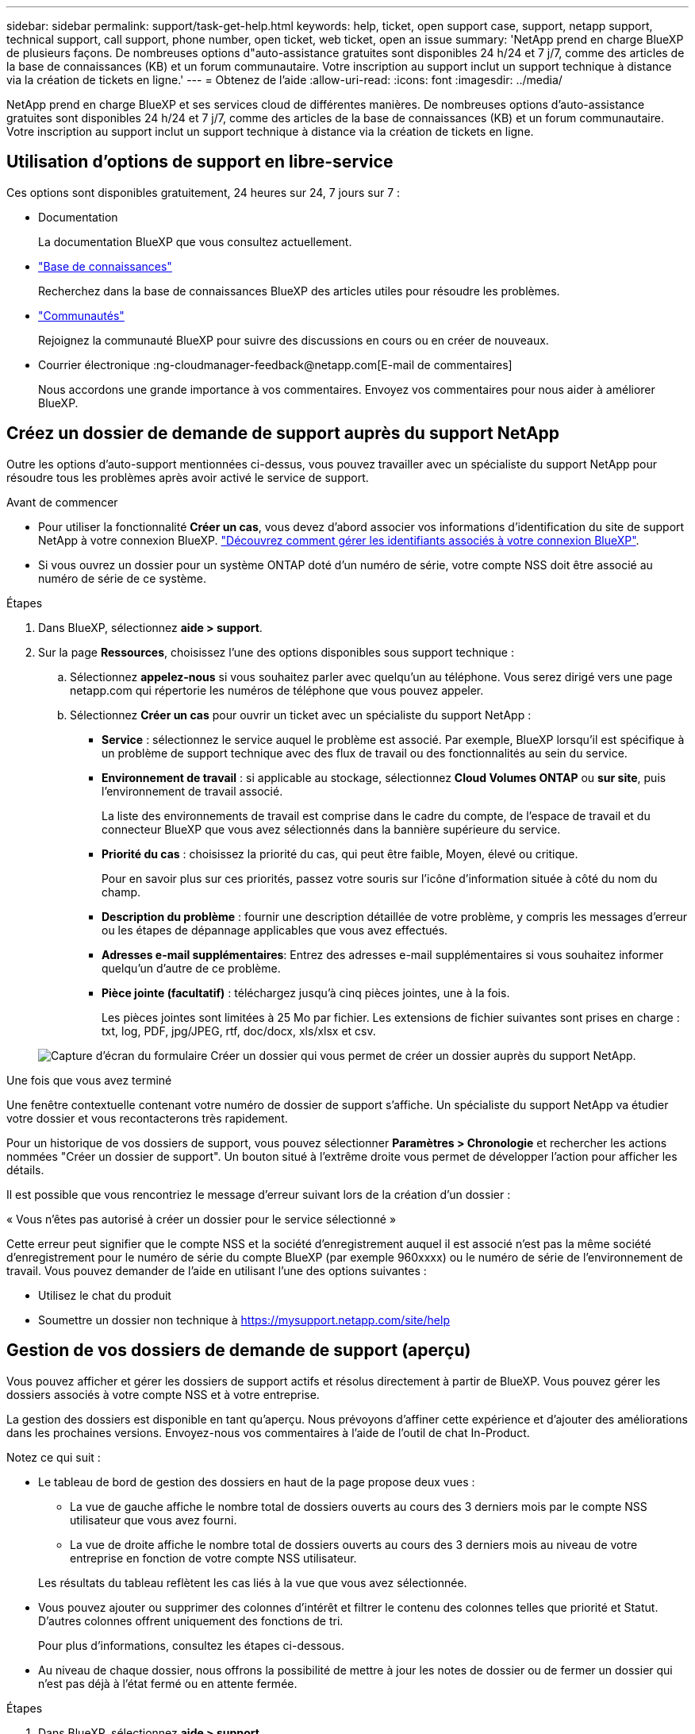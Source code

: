 ---
sidebar: sidebar 
permalink: support/task-get-help.html 
keywords: help, ticket, open support case, support, netapp support, technical support, call support, phone number, open ticket, web ticket, open an issue 
summary: 'NetApp prend en charge BlueXP de plusieurs façons. De nombreuses options d"auto-assistance gratuites sont disponibles 24 h/24 et 7 j/7, comme des articles de la base de connaissances (KB) et un forum communautaire. Votre inscription au support inclut un support technique à distance via la création de tickets en ligne.' 
---
= Obtenez de l'aide
:allow-uri-read: 
:icons: font
:imagesdir: ../media/


[role="lead"]
NetApp prend en charge BlueXP et ses services cloud de différentes manières. De nombreuses options d'auto-assistance gratuites sont disponibles 24 h/24 et 7 j/7, comme des articles de la base de connaissances (KB) et un forum communautaire. Votre inscription au support inclut un support technique à distance via la création de tickets en ligne.



== Utilisation d'options de support en libre-service

Ces options sont disponibles gratuitement, 24 heures sur 24, 7 jours sur 7 :

* Documentation
+
La documentation BlueXP que vous consultez actuellement.

* https://kb.netapp.com/Cloud/BlueXP["Base de connaissances"^]
+
Recherchez dans la base de connaissances BlueXP des articles utiles pour résoudre les problèmes.

* http://community.netapp.com/["Communautés"^]
+
Rejoignez la communauté BlueXP pour suivre des discussions en cours ou en créer de nouveaux.

* Courrier électronique :ng-cloudmanager-feedback@netapp.com[E-mail de commentaires]
+
Nous accordons une grande importance à vos commentaires. Envoyez vos commentaires pour nous aider à améliorer BlueXP.





== Créez un dossier de demande de support auprès du support NetApp

Outre les options d'auto-support mentionnées ci-dessus, vous pouvez travailler avec un spécialiste du support NetApp pour résoudre tous les problèmes après avoir activé le service de support.

.Avant de commencer
* Pour utiliser la fonctionnalité *Créer un cas*, vous devez d'abord associer vos informations d'identification du site de support NetApp à votre connexion BlueXP. https://docs.netapp.com/us-en/bluexp-setup-admin/task-manage-user-credentials.html["Découvrez comment gérer les identifiants associés à votre connexion BlueXP"^].
* Si vous ouvrez un dossier pour un système ONTAP doté d'un numéro de série, votre compte NSS doit être associé au numéro de série de ce système.


.Étapes
. Dans BlueXP, sélectionnez *aide > support*.
. Sur la page *Ressources*, choisissez l'une des options disponibles sous support technique :
+
.. Sélectionnez *appelez-nous* si vous souhaitez parler avec quelqu'un au téléphone. Vous serez dirigé vers une page netapp.com qui répertorie les numéros de téléphone que vous pouvez appeler.
.. Sélectionnez *Créer un cas* pour ouvrir un ticket avec un spécialiste du support NetApp :
+
*** *Service* : sélectionnez le service auquel le problème est associé. Par exemple, BlueXP lorsqu'il est spécifique à un problème de support technique avec des flux de travail ou des fonctionnalités au sein du service.
*** *Environnement de travail* : si applicable au stockage, sélectionnez *Cloud Volumes ONTAP* ou *sur site*, puis l'environnement de travail associé.
+
La liste des environnements de travail est comprise dans le cadre du compte, de l'espace de travail et du connecteur BlueXP que vous avez sélectionnés dans la bannière supérieure du service.

*** *Priorité du cas* : choisissez la priorité du cas, qui peut être faible, Moyen, élevé ou critique.
+
Pour en savoir plus sur ces priorités, passez votre souris sur l'icône d'information située à côté du nom du champ.

*** *Description du problème* : fournir une description détaillée de votre problème, y compris les messages d'erreur ou les étapes de dépannage applicables que vous avez effectués.
*** *Adresses e-mail supplémentaires*: Entrez des adresses e-mail supplémentaires si vous souhaitez informer quelqu'un d'autre de ce problème.
*** *Pièce jointe (facultatif)* : téléchargez jusqu'à cinq pièces jointes, une à la fois.
+
Les pièces jointes sont limitées à 25 Mo par fichier. Les extensions de fichier suivantes sont prises en charge : txt, log, PDF, jpg/JPEG, rtf, doc/docx, xls/xlsx et csv.





+
image:https://raw.githubusercontent.com/NetAppDocs/bluexp-family/main/media/screenshot-create-case.png["Capture d'écran du formulaire Créer un dossier qui vous permet de créer un dossier auprès du support NetApp."]



.Une fois que vous avez terminé
Une fenêtre contextuelle contenant votre numéro de dossier de support s'affiche. Un spécialiste du support NetApp va étudier votre dossier et vous recontacterons très rapidement.

Pour un historique de vos dossiers de support, vous pouvez sélectionner *Paramètres > Chronologie* et rechercher les actions nommées "Créer un dossier de support". Un bouton situé à l'extrême droite vous permet de développer l'action pour afficher les détails.

Il est possible que vous rencontriez le message d'erreur suivant lors de la création d'un dossier :

« Vous n'êtes pas autorisé à créer un dossier pour le service sélectionné »

Cette erreur peut signifier que le compte NSS et la société d'enregistrement auquel il est associé n'est pas la même société d'enregistrement pour le numéro de série du compte BlueXP (par exemple 960xxxx) ou le numéro de série de l'environnement de travail. Vous pouvez demander de l'aide en utilisant l'une des options suivantes :

* Utilisez le chat du produit
* Soumettre un dossier non technique à https://mysupport.netapp.com/site/help[]




== Gestion de vos dossiers de demande de support (aperçu)

Vous pouvez afficher et gérer les dossiers de support actifs et résolus directement à partir de BlueXP. Vous pouvez gérer les dossiers associés à votre compte NSS et à votre entreprise.

La gestion des dossiers est disponible en tant qu'aperçu. Nous prévoyons d'affiner cette expérience et d'ajouter des améliorations dans les prochaines versions. Envoyez-nous vos commentaires à l'aide de l'outil de chat In-Product.

Notez ce qui suit :

* Le tableau de bord de gestion des dossiers en haut de la page propose deux vues :
+
** La vue de gauche affiche le nombre total de dossiers ouverts au cours des 3 derniers mois par le compte NSS utilisateur que vous avez fourni.
** La vue de droite affiche le nombre total de dossiers ouverts au cours des 3 derniers mois au niveau de votre entreprise en fonction de votre compte NSS utilisateur.


+
Les résultats du tableau reflètent les cas liés à la vue que vous avez sélectionnée.

* Vous pouvez ajouter ou supprimer des colonnes d'intérêt et filtrer le contenu des colonnes telles que priorité et Statut. D'autres colonnes offrent uniquement des fonctions de tri.
+
Pour plus d'informations, consultez les étapes ci-dessous.

* Au niveau de chaque dossier, nous offrons la possibilité de mettre à jour les notes de dossier ou de fermer un dossier qui n'est pas déjà à l'état fermé ou en attente fermée.


.Étapes
. Dans BlueXP, sélectionnez *aide > support*.
. Sélectionnez *case Management* et si vous y êtes invité, ajoutez votre compte NSS à BlueXP.
+
La page *gestion des cas* affiche les cas ouverts associés au compte NSS associé à votre compte utilisateur BlueXP. Il s'agit du même compte NSS qui apparaît en haut de la page *gestion NSS*.

. Modifiez éventuellement les informations qui s'affichent dans le tableau :
+
** Sous *cas de l'organisation*, sélectionnez *Afficher* pour afficher tous les cas associés à votre société.
** Modifiez la plage de dates en choisissant une plage de dates exacte ou en choisissant une autre période.
+
image:https://raw.githubusercontent.com/NetAppDocs/bluexp-family/main/media/screenshot-case-management-date-range.png["Capture d'écran de l'option au-dessus du tableau de la page gestion des cas qui vous permet de choisir une plage de dates exacte ou les 7 derniers jours, 30 derniers jours ou 3 derniers mois."]

** Filtrez le contenu des colonnes.
+
image:https://raw.githubusercontent.com/NetAppDocs/bluexp-family/main/media/screenshot-case-management-filter.png["Capture d'écran de l'option de filtre dans la colonne État qui vous permet de filtrer les dossiers correspondant à un état spécifique, comme actif ou fermé."]

** Modifiez les colonnes qui apparaissent dans le tableau en sélectionnant image:https://raw.githubusercontent.com/NetAppDocs/bluexp-family/main/media/icon-table-columns.png["Icône plus qui apparaît dans le tableau"] puis choisissez les colonnes que vous souhaitez afficher.
+
image:https://raw.githubusercontent.com/NetAppDocs/bluexp-family/main/media/screenshot-case-management-columns.png["Capture d'écran affichant les colonnes que vous pouvez afficher dans le tableau."]



. Gérer un dossier existant en sélectionnant image:https://raw.githubusercontent.com/NetAppDocs/bluexp-family/main/media/icon-table-action.png["Icône avec trois points qui apparaît dans la dernière colonne du tableau"] et en sélectionnant l'une des options disponibles :
+
** *Voir cas*: Afficher tous les détails sur un cas spécifique.
** *Mettre à jour les notes de cas* : fournir des détails supplémentaires sur votre problème ou sélectionner *Télécharger les fichiers* pour joindre jusqu'à cinq fichiers.
+
Les pièces jointes sont limitées à 25 Mo par fichier. Les extensions de fichier suivantes sont prises en charge : txt, log, PDF, jpg/JPEG, rtf, doc/docx, xls/xlsx et csv.

** *Fermer le cas* : fournissez des détails sur la raison pour laquelle vous fermez le cas et sélectionnez *Fermer le cas*.


+
image:https://raw.githubusercontent.com/NetAppDocs/bluexp-family/main/media/screenshot-case-management-actions.png["Capture d'écran qui montre les actions que vous pouvez effectuer après avoir sélectionné le menu dans la dernière colonne du tableau."]



